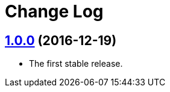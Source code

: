 = Change Log
:gh-url: https://github.com/bigclownlabs/bc-raspbian

== link:{gh-url}/tree/v1.0.0[1.0.0] (2016-12-19)

* The first stable release.
